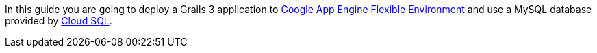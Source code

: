 In this guide you are going to deploy a Grails 3 application to https://cloud.google.com/appengine/docs/flexible/[Google App Engine Flexible Environment] and use a MySQL database
provided by https://cloud.google.com/sql/[Cloud SQL].
